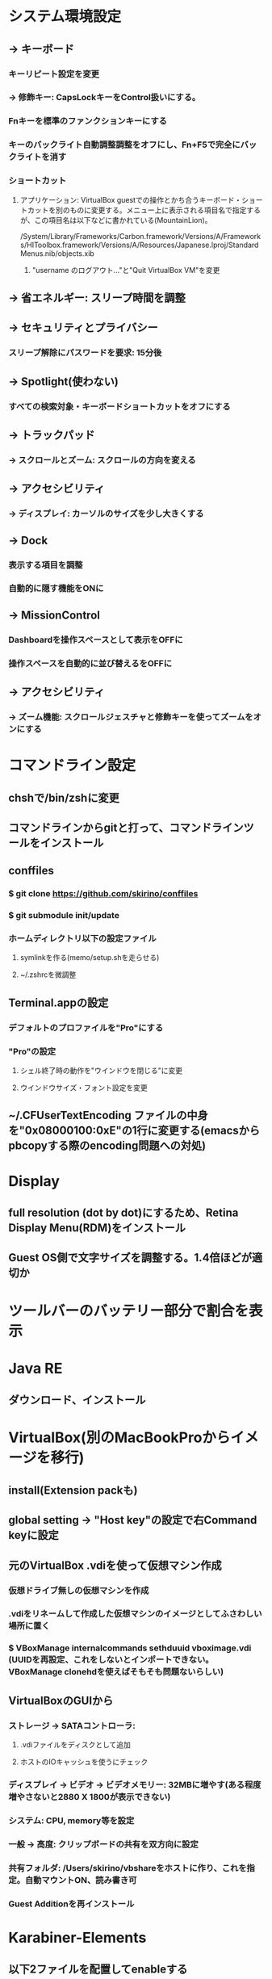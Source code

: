 * システム環境設定
** -> キーボード
*** キーリピート設定を変更
*** -> 修飾キー: CapsLockキーをControl扱いにする。
*** Fnキーを標準のファンクションキーにする
*** キーのバックライト自動調整調整をオフにし、Fn+F5で完全にバックライトを消す
*** ショートカット
**** アプリケーション: VirtualBox guestでの操作とかち合うキーボード・ショートカットを別のものに変更する。メニュー上に表示される項目名で指定するが、この項目名は以下などに書かれている(MountainLion)。
/System/Library/Frameworks/Carbon.framework/Versions/A/Frameworks/HIToolbox.framework/Versions/A/Resources/Japanese.lproj/StandardMenus.nib/objects.xib
***** "username のログアウト..."と"Quit VirtualBox VM"を変更
** -> 省エネルギー: スリープ時間を調整
** -> セキュリティとプライバシー
*** スリープ解除にパスワードを要求: 15分後
** -> Spotlight(使わない)
*** すべての検索対象・キーボードショートカットをオフにする
** -> トラックパッド
*** -> スクロールとズーム: スクロールの方向を変える
** -> アクセシビリティ
*** -> ディスプレイ: カーソルのサイズを少し大きくする
** -> Dock
*** 表示する項目を調整
*** 自動的に隠す機能をONに
** -> MissionControl
*** Dashboardを操作スペースとして表示をOFFに
*** 操作スペースを自動的に並び替えるをOFFに
** -> アクセシビリティ
*** -> ズーム機能: スクロールジェスチャと修飾キーを使ってズームをオンにする
* コマンドライン設定
** chshで/bin/zshに変更
** コマンドラインからgitと打って、コマンドラインツールをインストール
** conffiles
*** $ git clone https://github.com/skirino/conffiles
*** $ git submodule init/update
*** ホームディレクトリ以下の設定ファイル
**** symlinkを作る(memo/setup.shを走らせる)
**** ~/.zshrcを微調整
** Terminal.appの設定
*** デフォルトのプロファイルを"Pro"にする
*** "Pro"の設定
**** シェル終了時の動作を"ウインドウを閉じる"に変更
**** ウインドウサイズ・フォント設定を変更
** ~/.CFUserTextEncoding ファイルの中身を"0x08000100:0xE"の1行に変更する(emacsからpbcopyする際のencoding問題への対処)
* Display
** full resolution (dot by dot)にするため、Retina Display Menu(RDM)をインストール
** Guest OS側で文字サイズを調整する。1.4倍ほどが適切か
* ツールバーのバッテリー部分で割合を表示
* Java RE
** ダウンロード、インストール
* VirtualBox(別のMacBookProからイメージを移行)
** install(Extension packも)
** global setting -> "Host key"の設定で右Command keyに設定
** 元のVirtualBox .vdiを使って仮想マシン作成
*** 仮想ドライブ無しの仮想マシンを作成
*** .vdiをリネームして作成した仮想マシンのイメージとしてふさわしい場所に置く
*** $ VBoxManage internalcommands sethduuid vboximage.vdi (UUIDを再設定、これをしないとインポートできない。VBoxManage clonehdを使えばそもそも問題ないらしい)
** VirtualBoxのGUIから
*** ストレージ -> SATAコントローラ:
**** .vdiファイルをディスクとして追加
**** ホストのIOキャッシュを使うにチェック
*** ディスプレイ -> ビデオ -> ビデオメモリー: 32MBに増やす(ある程度増やさないと2880 X 1800が表示できない)
*** システム: CPU, memory等を設定
*** 一般 -> 高度: クリップボードの共有を双方向に設定
*** 共有フォルダ: /Users/skirino/vbshareをホストに作り、これを指定。自動マウントON、読み書き可
*** Guest Additionを再インストール
* Karabiner-Elements
** 以下2ファイルを配置してenableする
*** /Users/skirino/.config/karabiner/assets/complex_modifications/remap_underscore_to_backslash.json
*** /Users/skirino/.config/karabiner/assets/complex_modifications/virtualbox_guest_vm.json

<?xml version="1.0"?>
<root>
  <appdef>
    <appname>VIRTUALBOX</appname>
    <equal>org.virtualbox.app.VirtualBoxVM</equal>
  </appdef>

  <item>
    <name>Swap command and option key in VirtualBoxVM</name>
    <identifier>private.virtualbox.swapcommandoption</identifier>
    <only>VIRTUALBOX</only>
    <autogen>--KeyToKey-- KeyCode::COMMAND_L, KeyCode::OPTION_L</autogen>
    <autogen>--KeyToKey-- KeyCode::OPTION_L, KeyCode::COMMAND_L</autogen>
  </item>

  <item>
    <name>Kana as Shift+Kana in VirtualBoxVM (to differentiate Eisuu from Kana, since both are treated as Hankaku/Zenkaku in guest)</name>
    <identifier>private.virtualbox.changeeisuu</identifier>
    <only>VIRTUALBOX</only>
    <autogen>--KeyToKey-- KeyCode::JIS_KANA, KeyCode::JIS_KANA, ModifierFlag::SHIFT_L</autogen>
  </item>

  <item>
    <name>Replace Command+h (which is invoked by Option+h due to the mapping above) with Command+y as OSX silently drops Command+h</name>
    <identifier>private.virtualbox.command_h_to_command_y</identifier>
    <only>VIRTUALBOX</only>
    <autogen>--KeyToKey-- KeyCode::H, ModifierFlag::COMMAND_L, KeyCode::Y, ModifierFlag::COMMAND_L</autogen>
  </item>
</root>
-----

* Google日本語入力をインストール
** ことえりがC-S-nに反応してしまう(VirtualBoxの中でも!)ため致し方なし
* AppStore
** Xcodeをインストール
* homebrew
** install, update
* Vivaldi
** タブの閉じるボタンの位置を調整: 以下のファイル修正を行って再起動
*** /Applications/Vivaldi.app/Contents/Versions/<version>/Vivaldi Framework.framework/Resources/vivaldi/style/common.css に以下を追記
<pre>
/* manually added to place "close" button of each tab at right hand side */
.tab-header .favicon, .tab-header .close {
  display: block !important;
}

.tab-header .close {
  order: 1 !important;
  margin-right: 5px;
}
</pre>
